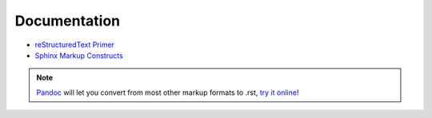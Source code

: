 Documentation
=============

- `reStructuredText Primer`_
- `Sphinx Markup Constructs`_

.. note::
  `Pandoc`_ will let you convert from most other markup formats to .rst, `try it online`_!

.. _reStructuredText Primer: http://www.sphinx-doc.org/en/stable/rest.html
.. _Sphinx Markup Constructs: http://www.sphinx-doc.org/en/stable/markup/index.html
.. _Pandoc: http://pandoc.org/
.. _try it online: http://pandoc.org/try/
